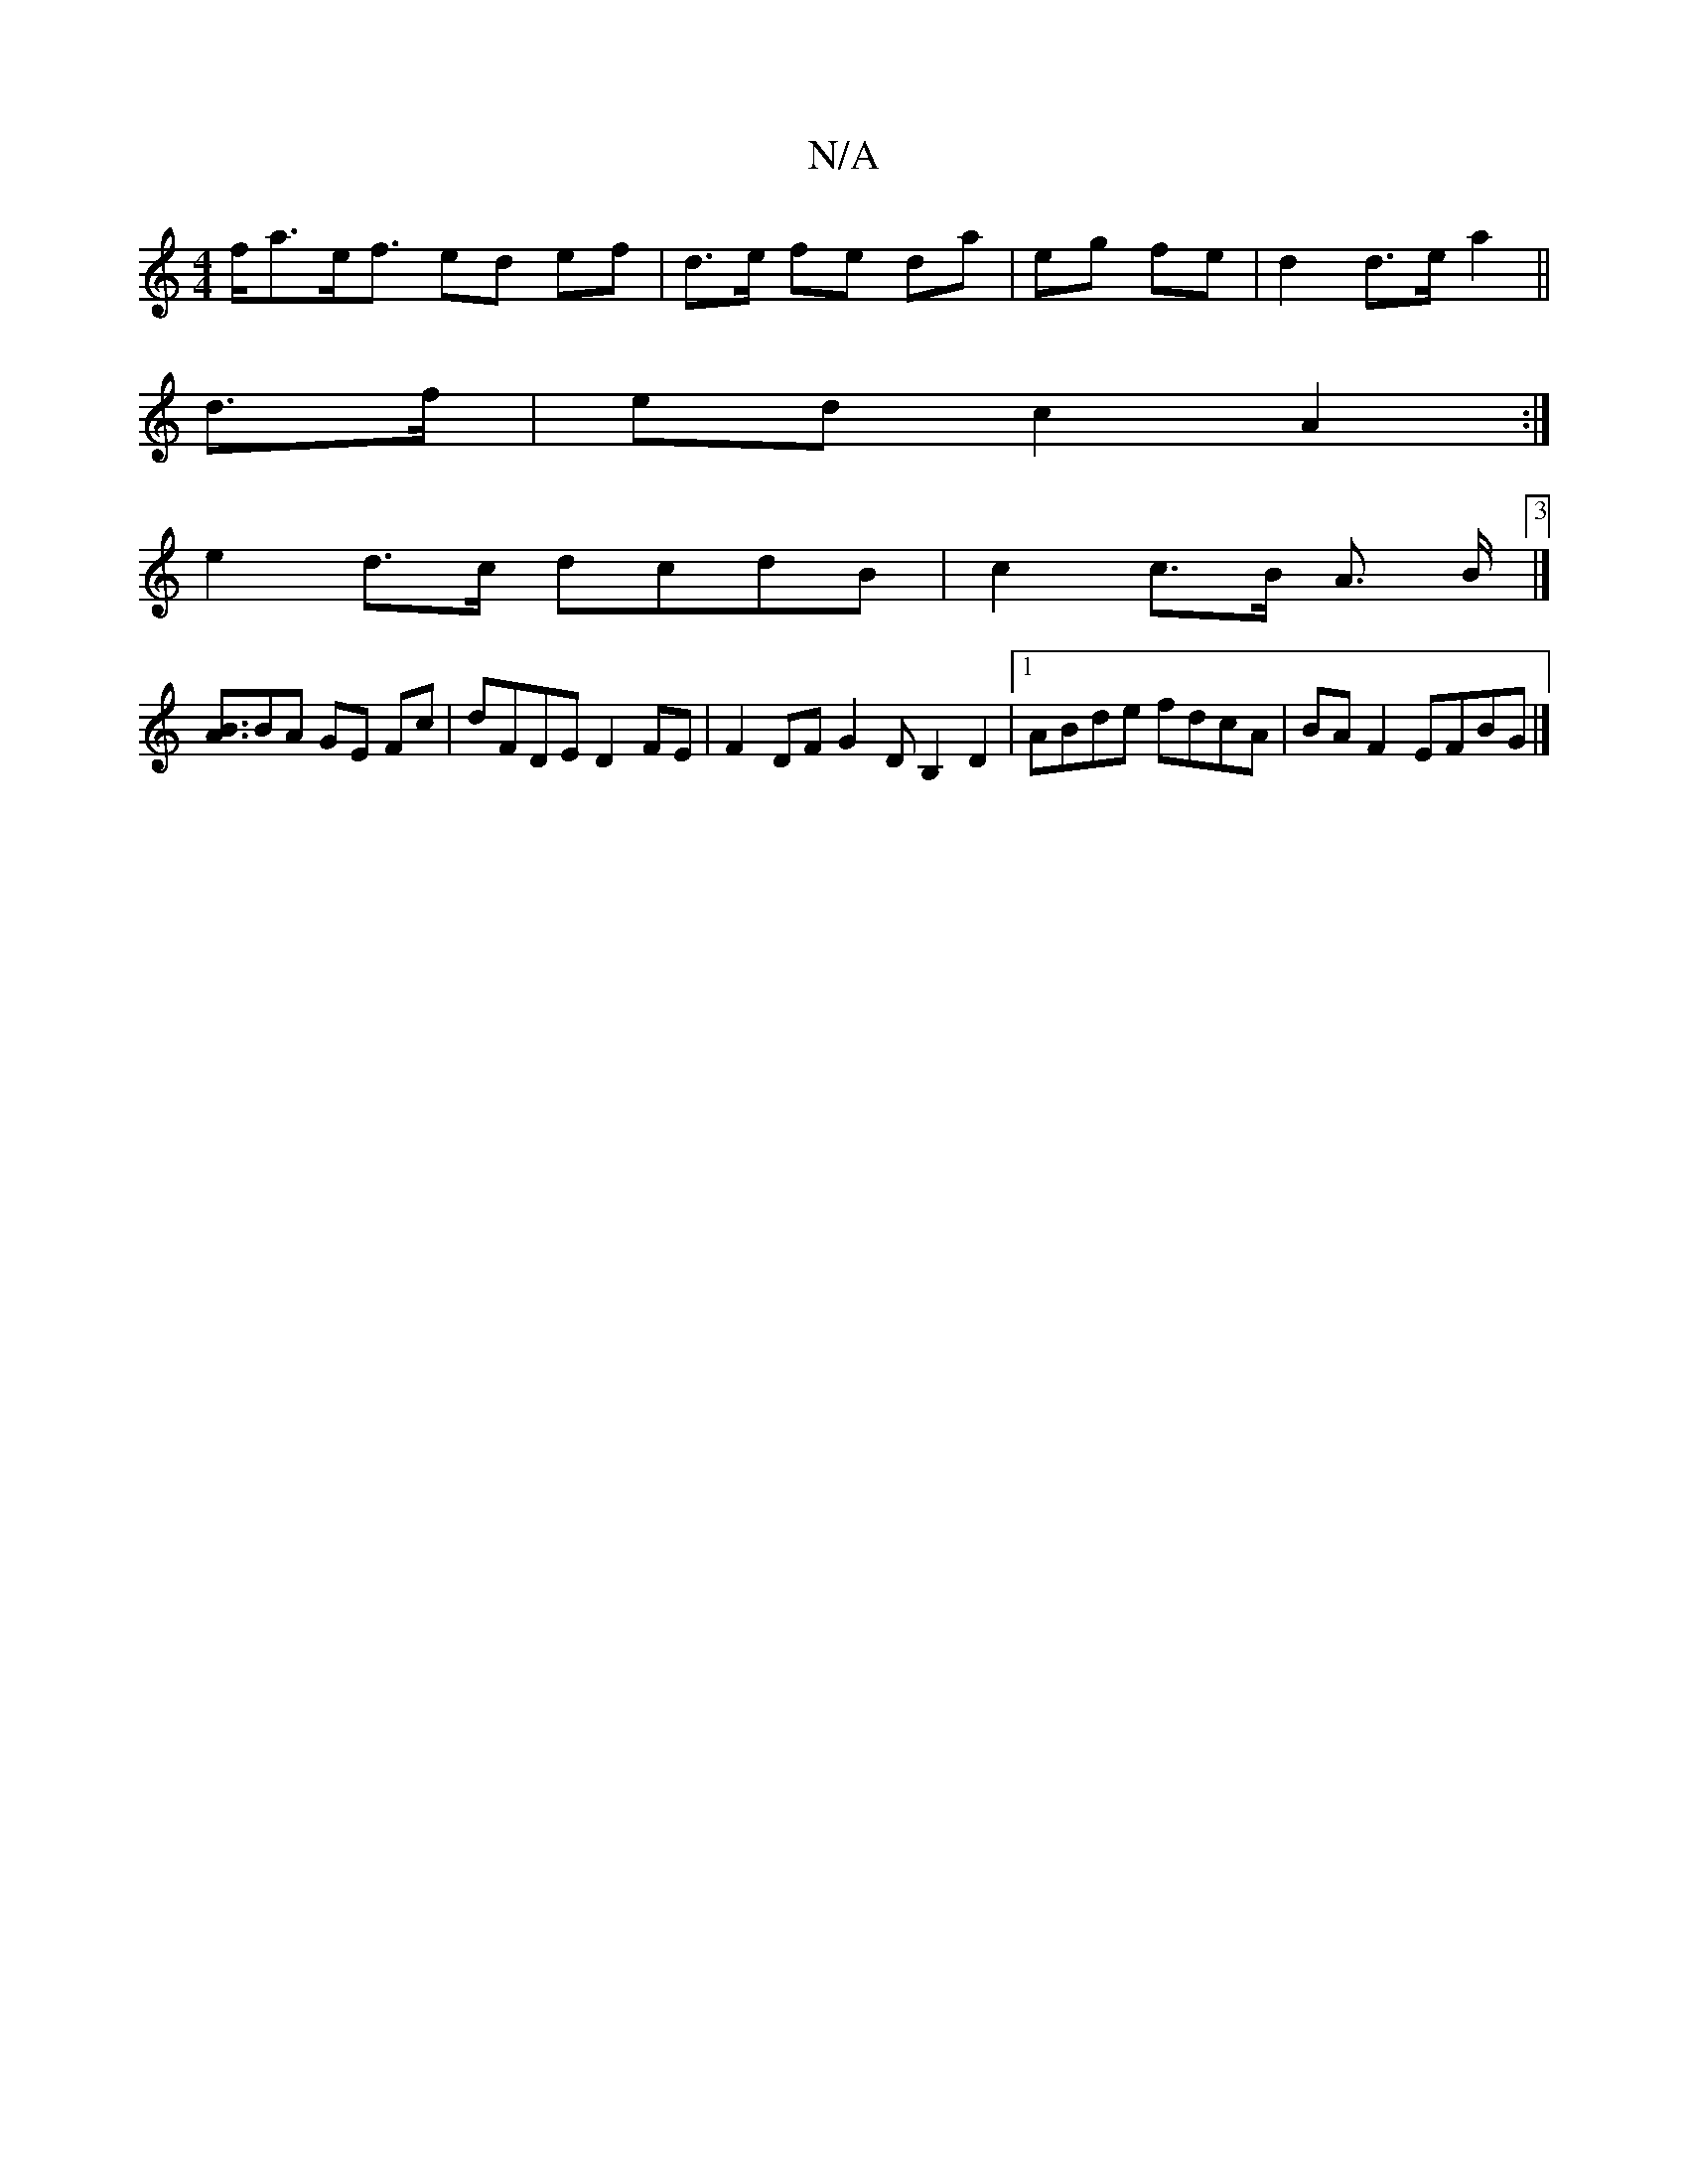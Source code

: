 X:1
T:N/A
M:4/4
R:N/A
K:Cmajor
 f<ae<f ed ef | d>e fe da | eg fe |d2 d>e a2 ||
d>f | ed c2 A2 :|
e2 d>c dcdB|c2 c>B A3/ B<[3 |] 
[AB]BA GE Fc | dFDE D2 FE | F2 DF G2 DB,2 D2|1 ABde fdcA | BA F2 EFBG |]

B2BA A2Bc | c3A AGFE | G2 e2
